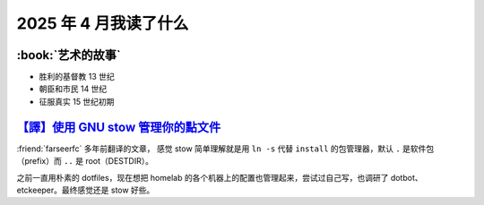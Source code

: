 ======================
2025 年 4 月我读了什么
======================

.. post:: 2025-04-30
   :tags: 阅读
   :author: LA
   :category: 阅读记录
   :language: zh_CN

:book:`艺术的故事`
==================

- 胜利的基督教 13 世纪
- 朝臣和市民 14 世纪
- 征服真实 15 世纪初期

`【譯】使用 GNU stow 管理你的點文件`__
======================================

__ https://farseerfc.me/using-gnu-stow-to-manage-your-dotfiles.html

:friend:`farseerfc` 多年前翻译的文章，
感觉 stow 简单理解就是用 ``ln -s`` 代替 ``install`` 的包管理器，默认 ``.`` 是软件包（prefix）而 ``..`` 是 root（DESTDIR）。

之前一直用朴素的 dotfiles，现在想把 homelab 的各个机器上的配置也管理起来，尝试过自己写，也调研了 dotbot、etckeeper。最终感觉还是 stow 好些。
